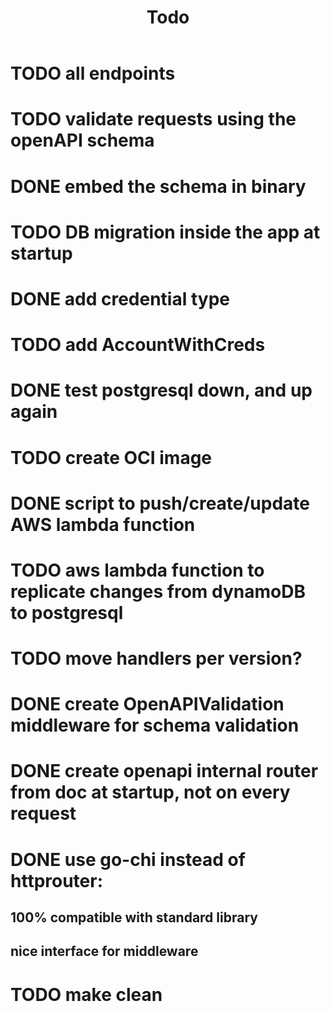 #+title: Todo

* TODO all endpoints
* TODO validate requests using the openAPI schema
* DONE embed the schema in binary
* TODO DB migration inside the app at startup
* DONE add credential type
* TODO add AccountWithCreds
* DONE test postgresql down, and up again
* TODO create OCI image
* DONE script to push/create/update AWS lambda function
* TODO aws lambda function to replicate changes from dynamoDB to postgresql
* TODO move handlers per version?
* DONE create OpenAPIValidation middleware for schema validation
* DONE create openapi internal router from doc at startup, not on every request
* DONE use go-chi instead of httprouter:
** 100% compatible with standard library
** nice interface for middleware
* TODO  make clean
